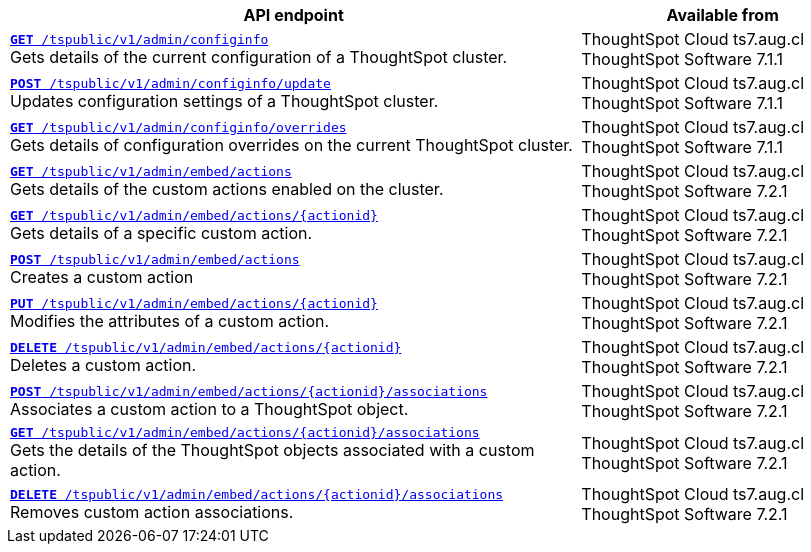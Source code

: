 
[div tableContainer]
--
[width="100%" cols="2,1"]
[options='header']
|=====
|API endpoint| Available from
|`xref:admin-api.adoc#get-configInfo[*GET* /tspublic/v1/admin/configinfo]`  +
Gets details of the current configuration of a ThoughtSpot cluster.
| ThoughtSpot Cloud [version noBackground]#ts7.aug.cl# +
ThoughtSpot Software [version noBackground]#7.1.1#
|`xref:admin-api.adoc#configinfo-update[*POST* /tspublic/v1/admin/configinfo/update]`  +
Updates configuration settings of a ThoughtSpot cluster.| ThoughtSpot Cloud [version noBackground]#ts7.aug.cl# +
ThoughtSpot Software [version noBackground]#7.1.1#
|`xref:admin-api.adoc#get-config-overrides[*GET* /tspublic/v1/admin/configinfo/overrides]` +
Gets details of configuration overrides on the current ThoughtSpot cluster. | ThoughtSpot Cloud [version noBackground]#ts7.aug.cl# +
ThoughtSpot Software [version noBackground]#7.1.1#
|`xref:admin-api.adoc#get-embed-actions[*GET* /tspublic/v1/admin/embed/actions]` +
Gets details of the custom actions enabled on the cluster. | ThoughtSpot Cloud [version noBackground]#ts7.aug.cl# +
ThoughtSpot Software [version noBackground]#7.2.1#
|`xref:admin-api.adoc#get-action-by-id[*GET* /tspublic/v1/admin/embed/actions/{actionid}]` +
Gets details of a specific custom action. |ThoughtSpot Cloud [version noBackground]#ts7.aug.cl# +
ThoughtSpot Software [version noBackground]#7.2.1#
|`xref:admin-api.adoc#create-custom-action[*POST* /tspublic/v1/admin/embed/actions]` +
Creates a custom action |ThoughtSpot Cloud [version noBackground]#ts7.aug.cl# +
ThoughtSpot Software [version noBackground]#7.2.1#
|`xref:admin-api.adoc#edit-custom-action[*PUT* /tspublic/v1/admin/embed/actions/{actionid}]` +
Modifies the attributes of a custom action. | ThoughtSpot Cloud [version noBackground]#ts7.aug.cl# +
ThoughtSpot Software [version noBackground]#7.2.1#
|`xref:admin-api.adoc#del-custom-action[*DELETE* /tspublic/v1/admin/embed/actions/{actionid}]` +
Deletes a custom action.| ThoughtSpot Cloud [version noBackground]#ts7.aug.cl# +
ThoughtSpot Software [version noBackground]#7.2.1#
|`xref:admin-api.adoc#custom-action-assoc[*POST* /tspublic/v1/admin/embed/actions/{actionid}/associations]` +
Associates a custom action to a ThoughtSpot object.|ThoughtSpot Cloud [version noBackground]#ts7.aug.cl# +
ThoughtSpot Software [version noBackground]#7.2.1#
|`xref:admin-api.adoc#get-custom-action-assoc[*GET* /tspublic/v1/admin/embed/actions/{actionid}/associations]`  +
Gets the details of the ThoughtSpot objects associated with a custom action.|ThoughtSpot Cloud [version noBackground]#ts7.aug.cl# +
ThoughtSpot Software [version noBackground]#7.2.1#
|`xref:admin-api.adoc#del-action-association[*DELETE* /tspublic/v1/admin/embed/actions/{actionid}/associations]` +
Removes custom action associations. |ThoughtSpot Cloud [version noBackground]#ts7.aug.cl# +
ThoughtSpot Software [version noBackground]#7.2.1#
|=====
--





////
--
`xref:admin-api.adoc#get-configInfo[*GET* /tspublic/v1/admin/configinfo]`

+++<p class="divider">Gets details of the current configuration of a ThoughtSpot cluster. </p>+++

`xref:admin-api.adoc#configinfo-update[*POST* /tspublic/v1/admin/configinfo/update]`

+++<p class="divider"> Updates configuration settings of the ThoughtSpot cluster.</p>+++

`xref:admin-api.adoc#get-config-overrides[*GET* /tspublic/v1/admin/configinfo/overrides]`

+++<p class="divider">Gets details of configuration overrides on the current ThoughtSpot cluster.  </p>+++

`xref:admin-api.adoc#get-embed-actions[*GET* /tspublic/v1/admin/embed/actions]`

+++<p class="divider">Gets details of the custom actions enabled on the cluster. </p>+++

`xref:admin-api.adoc#get-action-by-id[*GET* /tspublic/v1/admin/embed/actions/{actionid}]`

+++<p class="divider">Gets details of a specific custom action. </p>+++

`xref:admin-api.adoc#create-custom-action[*POST* /tspublic/v1/admin/embed/actions]` [tag greenBackground]#NEW#

+++<p class="divider">Creates a custom action.</p>+++

`xref:admin-api.adoc#edit-custom-action[*PUT* /tspublic/v1/admin/embed/actions/{actionid}]` [tag greenBackground]#NEW#

+++<p class="divider">Modifies the attributes of a custom action.  </p>+++

`xref:admin-api.adoc#del-custom-action[*DELETE* /tspublic/v1/admin/embed/actions/{actionid}]`  [tag greenBackground]#NEW#

+++<p class="divider">Deletes a custom action. </p>+++

`xref:admin-api.adoc#custom-action-assoc[*POST* /tspublic/v1/admin/embed/actions/{actionid}/associations]`  [tag greenBackground]#NEW#

+++<p class="divider">Associates a custom action to a ThoughtSpot object.</p>+++

`xref:admin-api.adoc#get-custom-action-assoc[*GET* /tspublic/v1/admin/embed/actions/{actionid}/associations]` [tag greenBackground]#NEW#

+++<p class="divider">Gets the details of the ThoughtSpot objects associated with a custom action. </p>+++

`xref:admin-api.adoc#del-action-association[*DELETE* /tspublic/v1/admin/embed/actions/{actionid}/associations]`

+++<p class="divider">Removes custom action associations. </p>+++

--

////
